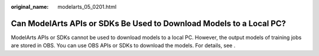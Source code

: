 :original_name: modelarts_05_0201.html

.. _modelarts_05_0201:

Can ModelArts APIs or SDKs Be Used to Download Models to a Local PC?
====================================================================

ModelArts APIs or SDKs cannot be used to download models to a local PC. However, the output models of training jobs are stored in OBS. You can use OBS APIs or SDKs to download the models. For details, see .
